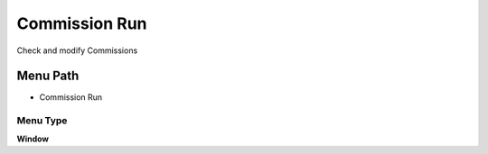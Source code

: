 
.. _functional-guide/menu/menu-commission-run:

==============
Commission Run
==============

Check and modify Commissions

Menu Path
=========


* Commission Run

Menu Type
---------
\ **Window**\ 


.. seealso::
    :ref:`functional-guide/window/window-commission-run`

